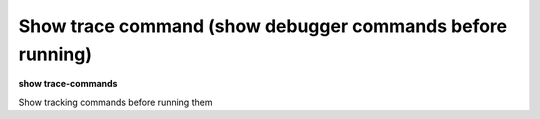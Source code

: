 .. index:: show; trace-commands
.. _show_trace-commands:

Show trace command (show debugger commands before running)
----------------------------------------------------------

**show trace-commands**

Show tracking commands before running them

.. seealso::

   :ref:`set trace-commands <set_trace-commands>`
